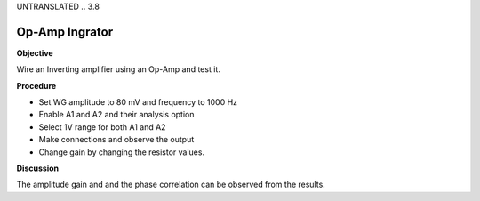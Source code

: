 UNTRANSLATED
.. 3.8

Op-Amp Ingrator
===============

**Objective**

Wire an Inverting amplifier using an Op-Amp and test it.

.. image:: schematics/opamp-int.svg
	   :width: 300px

**Procedure**

-  Set WG amplitude to 80 mV and frequency to 1000 Hz
-  Enable A1 and A2 and their analysis option
-  Select 1V range for both A1 and A2
-  Make connections and observe the output
-  Change gain by changing the resistor values.

**Discussion**

The amplitude gain and and the phase correlation can be observed from
the results.
